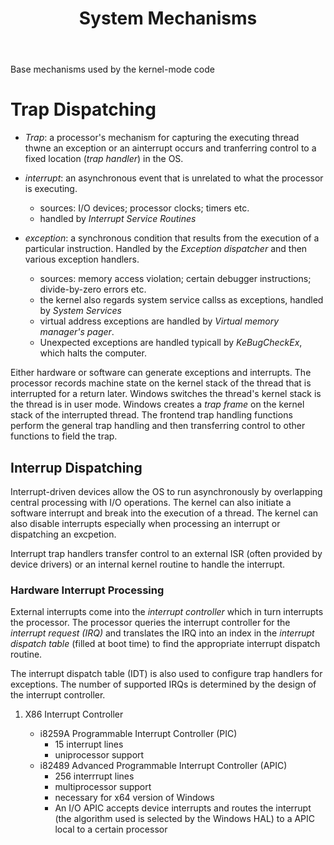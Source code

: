#+title: System Mechanisms

Base mechanisms used by the kernel-mode code

* Trap Dispatching

- /Trap/: a processor's mechanism for capturing the executing thread thwne an exception or an ainterrupt occurs and tranferring control to a fixed location (/trap handler/) in the OS.

- /interrupt/: an asynchronous event that is unrelated to what the processor is executing.
  + sources: I/O devices; processor clocks; timers etc.
  + handled by /Interrupt Service Routines/

- /exception/: a synchronous condition that results from the execution of a particular instruction. Handled by the /Exception dispatcher/ and then various exception handlers.
  + sources: memory access violation; certain debugger instructions; divide-by-zero errors etc.
  + the kernel also regards system service callss as exceptions, handled by /System Services/
  + virtual address exceptions are handled by /Virtual memory manager's pager/.
  + Unexpected exceptions are handled typicall by /KeBugCheckEx/, which halts the computer.

Either hardware or software can generate exceptions and interrupts. The processor records machine state on the kernel stack of the thread that is interrupted for a return later. Windows switches the thread's kernel stack is the thread is in user mode. Windows creates a /trap frame/ on the kernel stack of the interrupted thread. The frontend trap handling functions perform the general trap handling and then transferring control to other functions to field the trap.

** Interrup Dispatching

Interrupt-driven devices allow the OS to run asynchronously by overlapping central processing with I/O operations. The kernel can also initiate a software interrupt and break into the execution of a thread. The kernel can also disable interrupts especially when processing an interrupt or dispatching an excpetion.

Interrupt trap handlers transfer control to an external ISR (often provided by device drivers) or an internal kernel routine to handle the interrupt.

*** Hardware Interrupt Processing

External interrupts come into the /interrupt controller/ which in turn interrupts the processor. The processor queries the interrupt controller for the /interrupt request (IRQ)/ and translates the IRQ into an index in the /interrupt dispatch table/ (filled at boot time) to find the appropriate interrupt dispatch routine.

The interrupt dispatch table (IDT) is also used to configure trap handlers for exceptions. The number of supported IRQs is determined by the design of the interrupt controller.

**** X86 Interrupt Controller

- i8259A Programmable Interrupt Controller (PIC)
  + 15 interrupt lines
  + uniprocessor support

- i82489 Advanced Programmable Interrupt Controller (APIC)
  + 256 interrrupt lines
  + multiprocessor support
  + necessary for x64 version of Windows
  + An I/O APIC accepts device interrupts and routes the interrupt (the algorithm used is selected by the Windows HAL) to a APIC local to a certain processor
